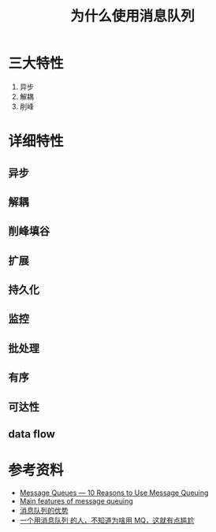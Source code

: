 #+TITLE: 为什么使用消息队列

* 三大特性
1. 异步
2. 解耦
3. 削峰

* 详细特性
** 异步
** 解耦
** 削峰填谷
** 扩展
** 持久化
** 监控
** 批处理
** 有序
** 可达性
** data flow

* 参考资料
- [[https://medium.com/@ranjeetvimal/message-queues-10-reasons-to-use-message-queuing-1923277a2e7f][Message Queues — 10 Reasons to Use Message Queuing]]
- [[https://www.ibm.com/support/knowledgecenter/en/SSFKSJ_7.5.0/com.ibm.mq.pro.doc/q002630_.htm][Main features of message queuing]]
- [[https://aws.amazon.com/cn/message-queue/benefits][消息队列的优势]]
- [[https://learnku.com/articles/36282][一个用消息队列 的人，不知道为啥用 MQ，这就有点尴尬]]
